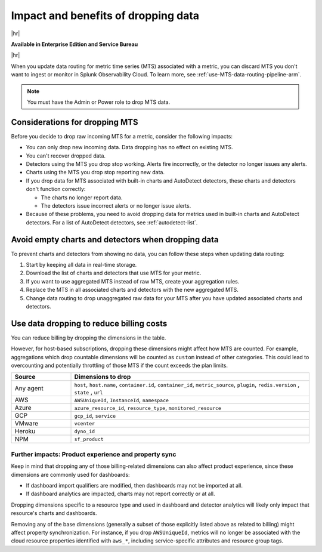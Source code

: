 
.. _data-dropping-impact-arm:

*********************************************************************
Impact and benefits of dropping data 
*********************************************************************

.. meta::
    :description: Learn about the impact of dropping incoming raw MTS in metrics pipeline management.


|hr|

:strong:`Available in Enterprise Edition and Service Bureau`

|hr|

When you update data routing for metric time series (MTS) associated with a metric, you can discard MTS
you don't want to ingest or monitor in Splunk Observability Cloud. To learn more, see :ref:`use-MTS-data-routing-pipeline-arm`.

.. note:: You must have the Admin or Power role to drop MTS data.

.. _considerations-drop-MTS-arm:

Considerations for dropping MTS
===============================================================================

Before you decide to drop raw incoming MTS for a metric, consider the following impacts:

- You can only drop new incoming data. Data dropping has no effect on existing MTS.
- You can't recover dropped data.
- Detectors using the MTS you drop stop working. Alerts fire incorrectly, or the detector no longer issues any alerts.
- Charts using the MTS you drop stop reporting new data.
- If you drop data for MTS associated with built-in charts and AutoDetect detectors, these charts and detectors don't function correctly:

  - The charts no longer report data.
  - The detectors issue incorrect alerts or no longer issue alerts.
- Because of these problems, you need to avoid dropping data for metrics used in built-in charts and AutoDetect detectors.
  For a list of AutoDetect detectors, see :ref:`autodetect-list`.

.. _avoid-empty-charts-detectors-arm:

Avoid empty charts and detectors when dropping data
===============================================================================

To prevent charts and detectors from showing no data, you can follow these steps when updating data routing:

#. Start by keeping all data in real-time storage.
#. Download the list of charts and detectors that use MTS for your metric.
#. If you want to use aggregated MTS instead of raw MTS, create your aggregation rules.
#. Replace the MTS in all associated charts and detectors with the new aggregated MTS.
#. Change data routing to drop unaggregated raw data for your MTS after you have updated associated charts and detectors.

.. _data-dropping-billing-arm:

Use data dropping to reduce billing costs  
======================================================

You can reduce billing by dropping the dimensions in the table. 

However, for host-based subscriptions, dropping these dimensions might affect how MTS are counted. For example,
aggregations which drop countable dimensions will be counted as ``custom`` instead of other categories. This could
lead to overcounting and potentially throttling of those MTS if the count exceeds the plan limits.

.. list-table::
    :header-rows: 1
    :widths: 20 80

    *   - Source
        - Dimensions to drop

    *   - Any agent
        - ``host``, ``host.name``, ``container.id``, ``container_id``, ``metric_source``, ``plugin``, ``redis.version`` , ``state`` , ``url``

    *   - AWS 
        - ``AWSUniqueId``, ``InstanceId``, ``namespace``

    *   - Azure
        - ``azure_resource_id``, ``resource_type``, ``monitored_resource``

    *   - GCP
        - ``gcp_id``, ``service``

    *   - VMware
        - ``vcenter``

    *   - Heroku
        - ``dyno_id``

    *   - NPM
        - ``sf_product``


Further impacts: Product experience and property sync
------------------------------------------------------------

Keep in mind that dropping any of those billing-related dimensions can also affect product experience, since
these dimensions are commonly used for dashboards:

* If dashboard import qualifiers are modified, then dashboards may not be imported at all.
* If dashboard analytics are impacted, charts may not report correctly or at all.

Dropping dimensions specific to a resource type and used in dashboard and detector analytics will likely only impact
that resource's charts and dashboards.

Removing any of the base dimensions (generally a subset of those explicitly listed above as related to billing)
might affect property synchronization. For instance, if you drop ``AWSUniqueId``, metrics will no longer be associated
with the cloud resource properties identified with ``aws_*``, including service-specific attributes and resource group tags.